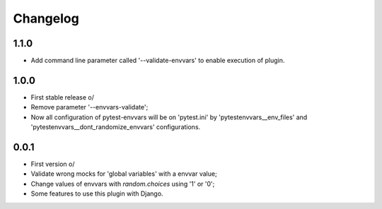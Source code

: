 Changelog
---------

1.1.0
~~~~~
* Add command line parameter called '--validate-envvars' to enable execution of plugin.

1.0.0
~~~~~

* First stable release \o/
* Remove parameter '--envvars-validate';
* Now all configuration of pytest-envvars will be on 'pytest.ini' by 'pytestenvvars__env_files' and 'pytestenvvars__dont_randomize_envvars' configurations.

0.0.1
~~~~~

* First version \o/
* Validate wrong mocks for 'global variables' with a envvar value;
* Change values of envvars with *random.choices* using '1' or '0';
* Some features to use this plugin with Django.
